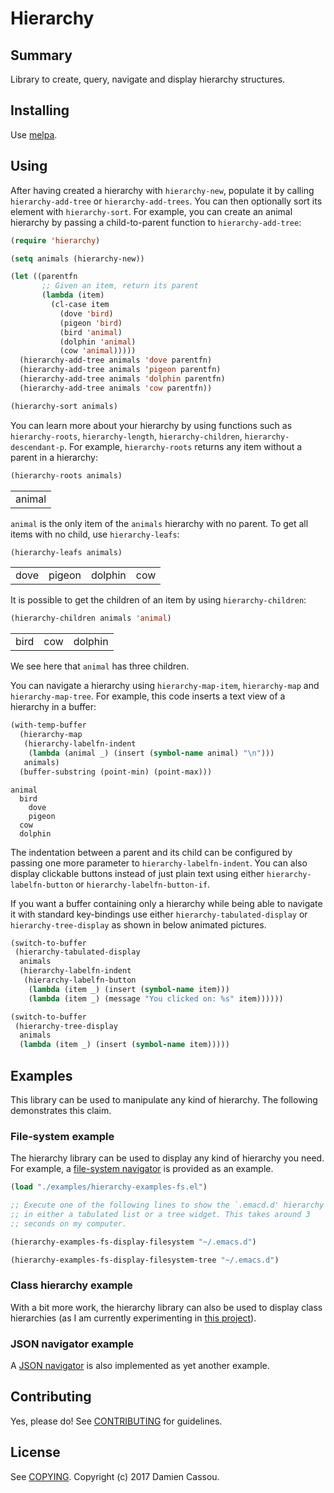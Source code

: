 * Hierarchy
  #+BEGIN_HTML
      <p>
        <a href="https://travis-ci.org/DamienCassou/hierarchy">
          <img src="https://travis-ci.org/DamienCassou/hierarchy.svg?branch=master" alt="Build Status" />
        </a>
        <a href='https://coveralls.io/github/DamienCassou/hierarchy?branch=master'>
          <img src='https://coveralls.io/repos/github/DamienCassou/hierarchy/badge.svg?branch=master' alt='Coverage Status' />
        </a>
      </p>
  #+END_HTML

** Summary

Library to create, query, navigate and display hierarchy structures.

** Installing

Use [[http://melpa.org/][melpa]].

** Using

After having created a hierarchy with ~hierarchy-new~, populate it by
calling ~hierarchy-add-tree~ or ~hierarchy-add-trees~.  You can
then optionally sort its element with ~hierarchy-sort~. For example,
you can create an animal hierarchy by passing a child-to-parent
function to ~hierarchy-add-tree~:

#+BEGIN_SRC emacs-lisp :session animals
  (require 'hierarchy)

  (setq animals (hierarchy-new))

  (let ((parentfn
         ;; Given an item, return its parent
         (lambda (item)
           (cl-case item
             (dove 'bird)
             (pigeon 'bird)
             (bird 'animal)
             (dolphin 'animal)
             (cow 'animal)))))
    (hierarchy-add-tree animals 'dove parentfn)
    (hierarchy-add-tree animals 'pigeon parentfn)
    (hierarchy-add-tree animals 'dolphin parentfn)
    (hierarchy-add-tree animals 'cow parentfn))

  (hierarchy-sort animals)
#+END_SRC

#+RESULTS:
| bird | animal |

You can learn more about your hierarchy by using functions such as
~hierarchy-roots~, ~hierarchy-length~, ~hierarchy-children~,
~hierarchy-descendant-p~. For example, ~hierarchy-roots~ returns any
item without a parent in a hierarchy:

#+BEGIN_SRC emacs-lisp :session animals :exports both
(hierarchy-roots animals)
#+END_SRC

#+RESULTS:
| animal |

~animal~ is the only item of the ~animals~ hierarchy with no
parent. To get all items with no child, use ~hierarchy-leafs~:

#+BEGIN_SRC emacs-lisp :session animals :exports both
(hierarchy-leafs animals)
#+END_SRC

#+RESULTS:
| dove | pigeon | dolphin | cow |

It is possible to get the children of an item by using
~hierarchy-children~:

#+BEGIN_SRC emacs-lisp :session animals :exports both
(hierarchy-children animals 'animal)
#+END_SRC

#+RESULTS:
| bird | cow | dolphin |

We see here that ~animal~ has three children.

You can navigate a hierarchy using ~hierarchy-map-item~,
~hierarchy-map~ and ~hierarchy-map-tree~. For example, this code
inserts a text view of a hierarchy in a buffer:

#+BEGIN_SRC emacs-lisp :session animals :exports both
  (with-temp-buffer
    (hierarchy-map
     (hierarchy-labelfn-indent
      (lambda (animal _) (insert (symbol-name animal) "\n")))
     animals)
    (buffer-substring (point-min) (point-max)))
#+END_SRC

#+RESULTS:
: animal
:   bird
:     dove
:     pigeon
:   cow
:   dolphin

The indentation between a parent and its child can be configured by
passing one more parameter to ~hierarchy-labelfn-indent~. You can also
display clickable buttons instead of just plain text using either
~hierarchy-labelfn-button~ or ~hierarchy-labelfn-button-if~.

If you want a buffer containing only a hierarchy while being able to
navigate it with standard key-bindings use either
~hierarchy-tabulated-display~ or ~hierarchy-tree-display~ as
shown in below animated pictures.

#+BEGIN_SRC emacs-lisp :session animals :exports code
  (switch-to-buffer
   (hierarchy-tabulated-display
    animals
    (hierarchy-labelfn-indent
     (hierarchy-labelfn-button
      (lambda (item _) (insert (symbol-name item)))
      (lambda (item _) (message "You clicked on: %s" item))))))
#+END_SRC

#+RESULTS:
: #<buffer hierarchy-tabulated<2>>

[[file:media/animals-tabulated-anime.gif]]

#+BEGIN_SRC emacs-lisp :session animals :exports code
  (switch-to-buffer
   (hierarchy-tree-display
    animals
    (lambda (item _) (insert (symbol-name item)))))
#+END_SRC

#+RESULTS:
: t

[[file:media/animals-tree-anime.gif]]

** Examples
This library can be used to manipulate any kind of hierarchy. The
following demonstrates this claim.
*** File-system example
The hierarchy library can be used to display any kind of hierarchy you
need. For example, a [[file:examples/hierarchy-examples-fs.el][file-system navigator]] is provided as an example.

#+BEGIN_SRC emacs-lisp :session animals :exports code
  (load "./examples/hierarchy-examples-fs.el")

  ;; Execute one of the following lines to show the `.emacd.d' hierarchy
  ;; in either a tabulated list or a tree widget. This takes around 3
  ;; seconds on my computer.

  (hierarchy-examples-fs-display-filesystem "~/.emacs.d")

  (hierarchy-examples-fs-display-filesystem-tree "~/.emacs.d")
#+END_SRC

#+RESULTS:
: #<buffer *hierarchy-examples-fs-tree*>

[[file:media/files-tabulated-anime.gif]]

[[file:media/files-tree-anime.gif]]

*** Class hierarchy example
With a bit more work, the hierarchy library can also be used to
display class hierarchies (as I am currently experimenting in [[https://github.com/DamienCassou/klassified.el][this
project]]).

[[file:media/klassified-tabulated-anime.gif]]
*** JSON navigator example
A [[https://github.com/DamienCassou/json-navigator][JSON navigator]] is also implemented as yet another example.

[[file:media/json-tree-anime.gif]]
** Contributing

Yes, please do! See [[file:CONTRIBUTING.md][CONTRIBUTING]] for guidelines.

** License

See [[file:COPYING][COPYING]]. Copyright (c) 2017 Damien Cassou.
